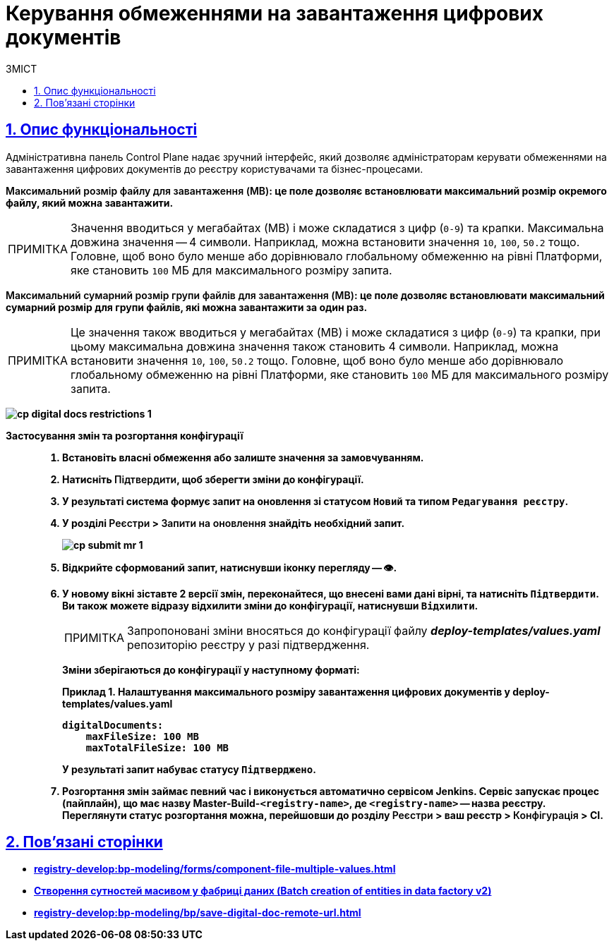 :toc-title: ЗМІСТ
:toc: auto
:toclevels: 5
:experimental:
:important-caption:     ВАЖЛИВО
:note-caption:          ПРИМІТКА
:tip-caption:           ПІДКАЗКА
:warning-caption:       ПОПЕРЕДЖЕННЯ
:caution-caption:       УВАГА
:example-caption:           Приклад
:figure-caption:            Зображення
:table-caption:             Таблиця
:appendix-caption:          Додаток
:sectnums:
:sectnumlevels: 5
:sectanchors:
:sectlinks:
:partnums:

= Керування обмеженнями на завантаження цифрових документів

== Опис функціональності

Адміністративна панель Control Plane надає зручний інтерфейс, який дозволяє адміністраторам керувати обмеженнями на завантаження цифрових документів до реєстру користувачами та бізнес-процесами.

+++<b style="font-weight: 600">Максимальний розмір файлу для завантаження (MB)<b>+++: це поле дозволяє встановлювати максимальний розмір окремого файлу, який можна завантажити.

NOTE: Значення вводиться у мегабайтах (MB) і може складатися з цифр (`0-9`) та крапки. Максимальна довжина значення -- 4 символи. Наприклад, можна встановити значення `10`, `100`, `50.2` тощо. Головне, щоб воно було менше або дорівнювало глобальному обмеженню на рівні Платформи, яке становить `100` МБ для максимального розміру запита.

+++<b style="font-weight: 600">Максимальний сумарний розмір групи файлів для завантаження (MB)<b>+++: це поле дозволяє встановлювати максимальний сумарний розмір для групи файлів, які можна завантажити за один раз.

NOTE: Це значення також вводиться у мегабайтах (MB) і може складатися з цифр (`0-9`) та крапки, при цьому максимальна довжина значення також становить 4 символи. Наприклад, можна встановити значення `10`, `100`, `50.2` тощо. Головне, щоб воно було менше або дорівнювало глобальному обмеженню на рівні Платформи, яке становить `100` МБ для максимального розміру запита.

image:registry-management/cp-digital-docs-restrictions/cp-digital-docs-restrictions-1.png[]

Застосування змін та розгортання конфігурації ::

. Встановіть власні обмеження або залиште значення за замовчуванням.

. Натисніть +++<b style="font-weight: 600">Підтвердити<b>+++, щоб зберегти зміни до конфігурації.

. У результаті система формує запит на оновлення зі статусом `Новий` та типом `Редагування реєстру`.

. У розділі +++<b style="font-weight: 600">Реєстри<b>+++ > +++<b style="font-weight: 600">Запити на оновлення<b>+++ знайдіть необхідний запит.
+
image:registry-management/cp-submit-mr/cp-submit-mr-1.png[]

. Відкрийте сформований запит, натиснувши іконку перегляду -- 👁.

. У новому вікні зіставте 2 версії змін, переконайтеся, що внесені вами дані вірні, та натисніть `+++<b style="font-weight: 600">Підтвердити<b>+++`. Ви також можете відразу відхилити зміни до конфігурації, натиснувши `+++<b style="font-weight: 600">Відхилити<b>+++`.
+
NOTE: Запропоновані зміни вносяться до конфігурації файлу *_deploy-templates/values.yaml_* репозиторію реєстру у разі підтвердження.
+
Зміни зберігаються до конфігурації у наступному форматі:
+
[source,yaml]
.Приклад 1. Налаштування максимального розміру завантаження цифрових документів у deploy-templates/values.yaml
----
digitalDocuments:
    maxFileSize: 100 MB
    maxTotalFileSize: 100 MB
----
+
У результаті запит набуває статусу `Підтверджено`.

. Розгортання змін займає певний час і виконується автоматично сервісом Jenkins. Сервіс запускає процес (пайплайн), що має назву *Master-Build-`<registry-name>`*, де `<registry-name>` -- назва реєстру. Переглянути статус розгортання можна, перейшовши до розділу +++<b style="font-weight: 600">Реєстри<b>+++ > ваш реєстр > +++<b style="font-weight: 600">Конфігурація<b>+++ > *CI*.

== Пов'язані сторінки

* xref:registry-develop:bp-modeling/forms/component-file-multiple-values.adoc[]
* xref:registry-develop:bp-modeling/bp/element-templates/bp-element-templates-installation-configuration.adoc#batch-creation-entities-v2[Створення сутностей масивом у фабриці даних (Batch creation of entities in data factory v2)]
* xref:registry-develop:bp-modeling/bp/save-digital-doc-remote-url.adoc[]